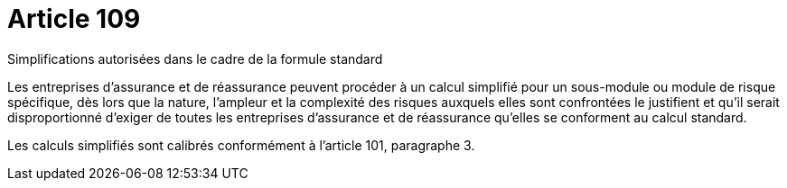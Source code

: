 = Article 109

Simplifications autorisées dans le cadre de la formule standard

Les entreprises d'assurance et de réassurance peuvent procéder à un calcul simplifié pour un sous-module ou module de risque spécifique, dès lors que la nature, l'ampleur et la complexité des risques auxquels elles sont confrontées le justifient et qu'il serait disproportionné d'exiger de toutes les entreprises d'assurance et de réassurance qu'elles se conforment au calcul standard.

Les calculs simplifiés sont calibrés conformément à l'article 101, paragraphe 3.